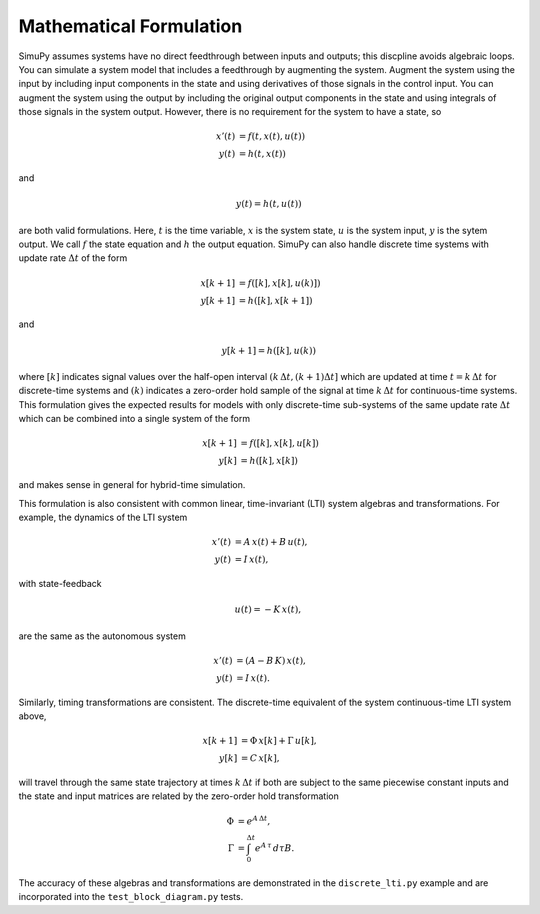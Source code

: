 Mathematical Formulation
========================

SimuPy assumes systems have no direct feedthrough between inputs and outputs;
this discpline avoids algebraic loops. You can simulate a system model that
includes a feedthrough by augmenting the system. Augment the system using the
input by including input components in the state and using derivatives of those
signals in the control input. You can augment the system using the output by
including the original output components in the state and using integrals of
those signals in the system output. However, there is no requirement for the
system to have a state, so

.. math::
    x'(t) &= f(t,x(t),u(t)) \\
    y(t) &= h(t,x(t))


and

.. math::
    y(t) = h(t,u(t))


are both valid formulations. Here, :math:`t` is the time variable, :math:`x`
is the system state, :math:`u` is the system input, :math:`y` is the sytem
output. We call :math:`f` the state equation and :math:`h` the output equation.
SimuPy can also handle discrete time systems with update rate :math:`\Delta t`
of the form

.. math::
    x[k+1] &= f([k],x[k],u(k)]) \\
    y[k+1] &= h([k],x[k+1])

and

.. math::
    y[k+1] = h([k], u(k))


where :math:`[k]` indicates signal values over the half-open interval 
:math:`(k\, \Delta t, (k+1) \Delta t]` which are updated at time 
:math:`t=k\, \Delta t` for discrete-time systems and :math:`(k)` indicates a 
zero-order hold sample of the signal at time :math:`k \, \Delta t` for 
continuous-time systems. This formulation gives the expected results for models
with only discrete-time sub-systems of the same update rate :math:`\Delta t` 
which can be combined into a single system of the form

.. math::
    x[k+1] &= f([k], x[k], u[k]) \\
    y[k] &= h([k], x[k])

and makes sense in general for hybrid-time simulation. 

This formulation is also consistent with common linear, time-invariant (LTI)
system algebras and transformations. For example, the dynamics of the LTI
system

.. math::
    x'(t) &= A \, x(t) + B \, u(t), \\
    y(t) &= I \, x(t),

with state-feedback

.. math::
    u(t) = -K\, x(t),

are the same as the autonomous system

.. math::
    x'(t) &= (A - B\,K) \, x(t), \\
    y(t) &= I \, x(t).

Similarly, timing transformations are consistent. The discrete-time equivalent
of the system continuous-time LTI system above,

.. math::
    x[k+1] &= \Phi\, x[k] + \Gamma\, u[k], \\
    y[k] &= C\, x[k],

will travel through the same state trajectory at times :math:`k\, \Delta t` if
both are subject to the same piecewise constant inputs and the state and input 
matrices are related by the zero-order hold transformation

.. math::
    \Phi &= e^{A\, \Delta t}, \\
    \Gamma &= \int_{0}^{\Delta t} e^{A\, \tau} \, d \tau B.

The accuracy of these algebras and transformations are demonstrated in the
``discrete_lti.py`` example and are incorporated into the
``test_block_diagram.py`` tests.
